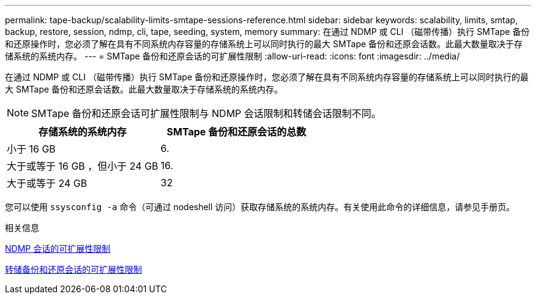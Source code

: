 ---
permalink: tape-backup/scalability-limits-smtape-sessions-reference.html 
sidebar: sidebar 
keywords: scalability, limits, smtap, backup, restore, session, ndmp, cli, tape, seeding, system, memory 
summary: 在通过 NDMP 或 CLI （磁带传播）执行 SMTape 备份和还原操作时，您必须了解在具有不同系统内存容量的存储系统上可以同时执行的最大 SMTape 备份和还原会话数。此最大数量取决于存储系统的系统内存。 
---
= SMTape 备份和还原会话的可扩展性限制
:allow-uri-read: 
:icons: font
:imagesdir: ../media/


[role="lead"]
在通过 NDMP 或 CLI （磁带传播）执行 SMTape 备份和还原操作时，您必须了解在具有不同系统内存容量的存储系统上可以同时执行的最大 SMTape 备份和还原会话数。此最大数量取决于存储系统的系统内存。

[NOTE]
====
SMTape 备份和还原会话可扩展性限制与 NDMP 会话限制和转储会话限制不同。

====
|===
| 存储系统的系统内存 | SMTape 备份和还原会话的总数 


 a| 
小于 16 GB
 a| 
6.



 a| 
大于或等于 16 GB ，但小于 24 GB
 a| 
16.



 a| 
大于或等于 24 GB
 a| 
32

|===
您可以使用 `ssysconfig -a` 命令（可通过 nodeshell 访问）获取存储系统的系统内存。有关使用此命令的详细信息，请参见手册页。

.相关信息
xref:scalability-limits-ndmp-sessions-reference.adoc[NDMP 会话的可扩展性限制]

xref:scalability-limits-dump-backup-restore-sessions-concept.adoc[转储备份和还原会话的可扩展性限制]
